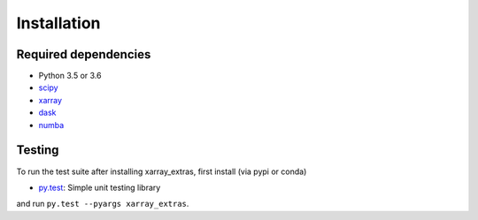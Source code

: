 .. _installing:

Installation
============

Required dependencies
---------------------

- Python 3.5 or 3.6
- `scipy <https://docs.scipy.org/doc/>`__
- `xarray <http://xarray.pydata.org/>`__
- `dask <http://dask.pydata.org>`__
- `numba <http://numba.pydata.org>`__

Testing
-------

To run the test suite after installing xarray_extras, first install (via pypi or conda)

- `py.test <https://pytest.org>`__: Simple unit testing library

and run
``py.test --pyargs xarray_extras``.

